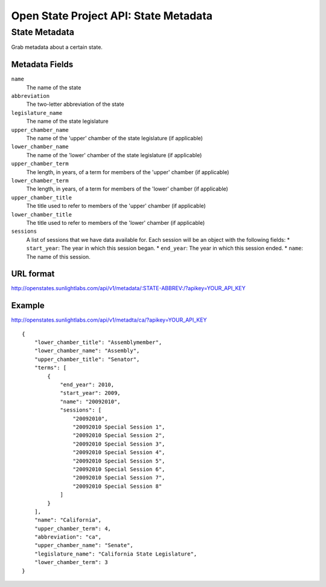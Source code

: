 ======================================
Open State Project API: State Metadata
======================================

State Metadata
==============

Grab metadata about a certain state.

Metadata Fields
---------------

``name``
    The name of the state
``abbreviation``
    The two-letter abbreviation of the state
``legislature_name``
    The name of the state legislature
``upper_chamber_name``
    The name of the 'upper' chamber of the state legislature (if applicable)
``lower_chamber_name``
    The name of the 'lower' chamber of the state legislature (if applicable)
``upper_chamber_term``
    The length, in years, of a term for members of the 'upper' chamber (if applicable)
``lower_chamber_term``
    The length, in years, of a term for members of the 'lower' chamber (if applicable)
``upper_chamber_title``
    The title used to refer to members of the 'upper' chamber (if applicable)
``lower_chamber_title``
    The title used to refer to members of the 'lower' chamber (if applicable)
``sessions``
    A list of sessions that we have data available for. Each session will be an object with the following fields:
    * ``start_year``: The year in which this session began.
    * ``end_year``: The year in which this session ended.
    * ``name``: The name of this session.

URL format
----------

http://openstates.sunlightlabs.com/api/v1/metadata/:STATE-ABBREV:/?apikey=YOUR_API_KEY


Example
-------

http://openstates.sunlightlabs.com/api/v1/metadta/ca/?apikey=YOUR_API_KEY

::

    {
        "lower_chamber_title": "Assemblymember",
        "lower_chamber_name": "Assembly",
        "upper_chamber_title": "Senator",
        "terms": [
            {
                "end_year": 2010,
                "start_year": 2009,
                "name": "20092010",
                "sessions": [
                    "20092010",
                    "20092010 Special Session 1",
                    "20092010 Special Session 2",
                    "20092010 Special Session 3",
                    "20092010 Special Session 4",
                    "20092010 Special Session 5",
                    "20092010 Special Session 6",
                    "20092010 Special Session 7",
                    "20092010 Special Session 8"
                ]
            }
        ],
        "name": "California",
        "upper_chamber_term": 4,
        "abbreviation": "ca",
        "upper_chamber_name": "Senate",
        "legislature_name": "California State Legislature",
        "lower_chamber_term": 3
    }

